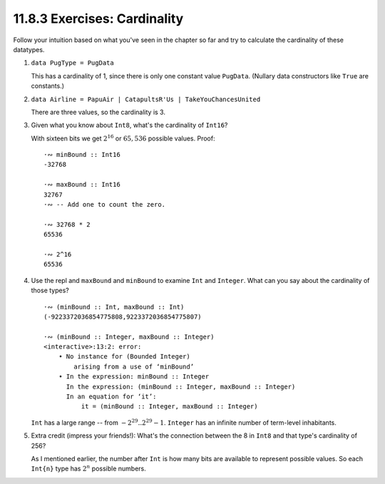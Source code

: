 11.8.3 Exercises: Cardinality
^^^^^^^^^^^^^^^^^^^^^^^^^^^^^
Follow your intuition based on what you've seen in the chapter so far and try to
calculate the cardinality of these datatypes.

1. ``data PugType = PugData``

   This has a cardinality of 1, since there is only one constant value
   ``PugData``. (Nullary data constructors like ``True`` are constants.)

2. ``data Airline = PapuAir | CatapultsR'Us | TakeYouChancesUnited``

   There are three values, so the cardinality is 3.

3. Given what you know about ``Int8``, what's the cardinality of ``Int16``?

   With sixteen bits we get :math:`2^16` or :math:`65,536` possible values.
   Proof::

     ·∾ minBound :: Int16
     -32768

     ·∾ maxBound :: Int16
     32767
     ·∾ -- Add one to count the zero.

     ·∾ 32768 * 2
     65536

     ·∾ 2^16
     65536

4. Use the repl and ``maxBound`` and ``minBound`` to examine ``Int`` and
   ``Integer``. What can you say about the cardinality of those types?

   ::

     ·∾ (minBound :: Int, maxBound :: Int)
     (-9223372036854775808,9223372036854775807)

     ·∾ (minBound :: Integer, maxBound :: Integer)
     <interactive>:13:2: error:
         • No instance for (Bounded Integer)
             arising from a use of ‘minBound’
         • In the expression: minBound :: Integer
           In the expression: (minBound :: Integer, maxBound :: Integer)
           In an equation for ‘it’:
               it = (minBound :: Integer, maxBound :: Integer)

   ``Int`` has a large range -- from :math:`-2^29 .. 2^29-1`. ``Integer`` has an
   infinite number of term-level inhabitants.

5. Extra credit (impress your friends!): What's the connection between the 8 in
   ``Int8`` and that type's cardinality of 256?

   As I mentioned earlier, the number after ``Int`` is how many bits are
   available to represent possible values. So each ``Int{n}`` type has
   :math:`2^n` possible numbers.
